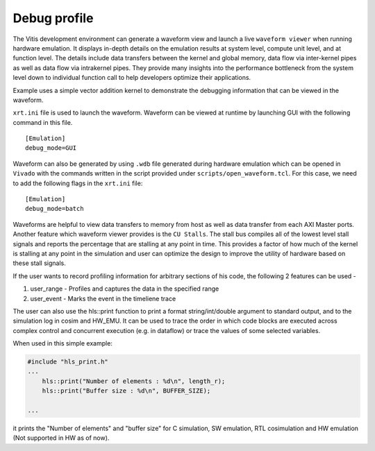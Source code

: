 Debug profile
=============

The Vitis development environment can generate a waveform view and
launch a live ``waveform viewer`` when running hardware emulation. It
displays in-depth details on the emulation results at system level,
compute unit level, and at function level. The details include data
transfers between the kernel and global memory, data flow via
inter-kernel pipes as well as data flow via intrakernel pipes. They
provide many insights into the performance bottleneck from the system
level down to individual function call to help developers optimize their
applications.

Example uses a simple vector addition kernel to demonstrate the
debugging information that can be viewed in the waveform.

``xrt.ini`` file is used to launch the waveform. Waveform can be viewed
at runtime by launching GUI with the following command in this file.

::

   [Emulation]
   debug_mode=GUI

Waveform can also be generated by using ``.wdb`` file generated during
hardware emulation which can be opened in ``Vivado`` with the commands
written in the script provided under ``scripts/open_waveform.tcl``. For
this case, we need to add the following flags in the ``xrt.ini`` file:

::

   [Emulation]
   debug_mode=batch

Waveforms are helpful to view data transfers to memory from host as well
as data transfer from each AXI Master ports. Another feature which
waveform viewer provides is the ``CU Stalls``. The stall bus compiles
all of the lowest level stall signals and reports the percentage that
are stalling at any point in time. This provides a factor of how much of
the kernel is stalling at any point in the simulation and user can
optimize the design to improve the utility of hardware based on these
stall signals.

If the user wants to record profiling information for arbitrary sections of his code, the following 2 features can be used - 

1. user_range - Profiles and captures the data in the specified range

2. user_event - Marks the event in the timeliene trace

The user can also use the hls::print function to print a format string/int/double argument to standard output, and to the simulation log in cosim and HW_EMU. It can be used to trace the order in which code blocks are executed across complex control and concurrent execution (e.g. in dataflow) or trace the values of some selected variables.

When used in this simple example:

.. code:: cpp

   #include "hls_print.h"
   ...
       hls::print("Number of elements : %d\n", length_r);
       hls::print("Buffer size : %d\n", BUFFER_SIZE);

   ...

it prints the "Number of elements" and "buffer size" for C simulation, SW emulation, RTL cosimulation and HW emulation (Not supported in HW as of now).
